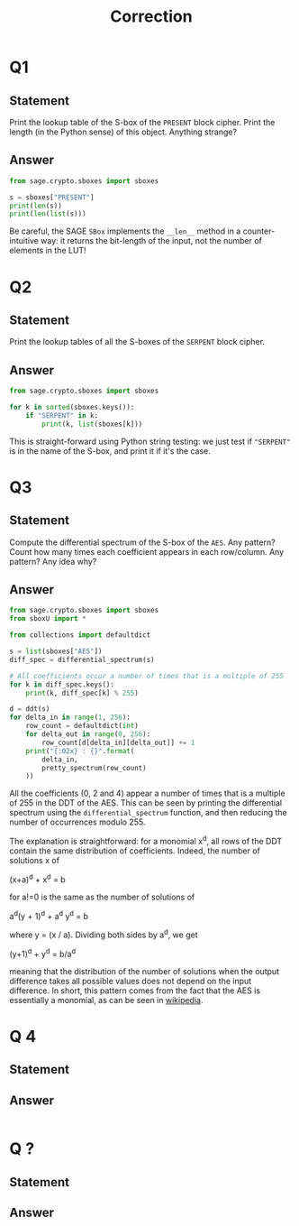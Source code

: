 #+TITLE: Correction

* Q1
** Statement
Print the lookup table of the S-box of the =PRESENT= block cipher. Print the length (in the Python sense) of this object. Anything strange?
** Answer
#+BEGIN_SRC python :tangle scripts/Q1.py
from sage.crypto.sboxes import sboxes

s = sboxes["PRESENT"]
print(len(s))
print(len(list(s)))
      
#+END_SRC

Be careful, the SAGE =SBox= implements the =__len__= method in a counter-intuitive way: it returns the bit-length of the input, not the number of elements in the LUT!

* Q2
** Statement
Print the lookup tables of all the S-boxes of the =SERPENT= block cipher.
** Answer
#+BEGIN_SRC python :tangle scripts/Q2.py
from sage.crypto.sboxes import sboxes

for k in sorted(sboxes.keys()):
    if "SERPENT" in k:
        print(k, list(sboxes[k]))      
#+END_SRC

This is straight-forward using Python string testing: we just test if ="SERPENT"= is in the name of the S-box, and print it if it's the case.

* Q3
** Statement
Compute the differential spectrum of the S-box of the =AES=. Any pattern? Count how many times each coefficient appears in each row/column. Any pattern? Any idea why?
** Answer
#+BEGIN_SRC python :tangle scripts/Q3.py
from sage.crypto.sboxes import sboxes
from sboxU import *

from collections import defaultdict

s = list(sboxes["AES"])
diff_spec = differential_spectrum(s)

# All coefficients occur a number of times that is a multiple of 255
for k in diff_spec.keys():
    print(k, diff_spec[k] % 255)

d = ddt(s)
for delta_in in range(1, 256):
    row_count = defaultdict(int)
    for delta_out in range(0, 256):
        row_count[d[delta_in][delta_out]] += 1
    print("{:02x} : {}".format(
        delta_in,
        pretty_spectrum(row_count)
    ))
    
#+END_SRC

All the coefficients (0, 2 and 4) appear a number of times that is a multiple of 255 in the DDT of the AES. This can be seen by printing the differential spectrum using the =differential_spectrum= function, and then reducing the number of occurrences modulo 255.

The explanation is straightforward: for a monomial x^d, all rows of the DDT contain the same distribution of coefficients. Indeed, the number of solutions x of

(x+a)^d + x^d = b

for a!=0 is the same as the number of solutions of

a^d(y + 1)^d + a^d y^d = b

where y = (x / a). Dividing both sides by a^d, we get

(y+1)^d + y^d = b/a^d

meaning that the distribution of the number of solutions when the output difference takes all possible values does not depend on the input difference. In short, this pattern comes from the fact that the AES is essentially a monomial, as can be seen in  [[https://en.wikipedia.org/wiki/Rijndael_S-box][wikipedia]].

* Q 4
** Statement

** Answer
#+BEGIN_SRC python :tangle scripts/Q2.py

#+END_SRC


* Q ?
** Statement

** Answer
#+BEGIN_SRC python :tangle scripts/Q2.py

#+END_SRC

